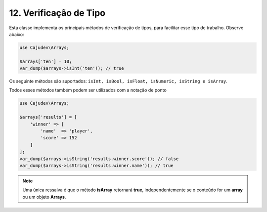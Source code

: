 ======================
12. Verificação de Tipo
======================

Esta classe implementa os principais métodos de verificação de tipos, para facilitar esse tipo de trabalho. Observe abaixo:

.. code-block:: php

   use Cajudev\Arrays;

   $arrays['ten'] = 10;
   var_dump($arrays->isInt('ten')); // true

Os seguinte métodos são suportados: ``isInt, isBool, isFloat, isNumeric, isString e isArray``.

Todos esses métodos também podem ser utilizados com a notação de ponto

.. code-block:: php

   use Cajudev\Arrays;

   $arrays['results'] = [
       'winner' => [
           'name'  => 'player',
           'score' => 152
       ]
   ];
   var_dump($arrays->isString('results.winner.score')); // false
   var_dump($arrays->isString('results.winner.name')); // true

.. note::

    Uma única ressalva é que o método **isArray** retornará **true**, independentemente
    se o conteúdo for um **array** ou um objeto **Arrays**.